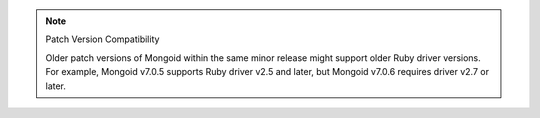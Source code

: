 .. note:: Patch Version Compatibility
      
   Older patch versions of Mongoid within the same minor release might support older
   Ruby driver versions. For example, Mongoid v7.0.5 supports Ruby driver v2.5 and
   later, but Mongoid v7.0.6 requires driver v2.7 or later.